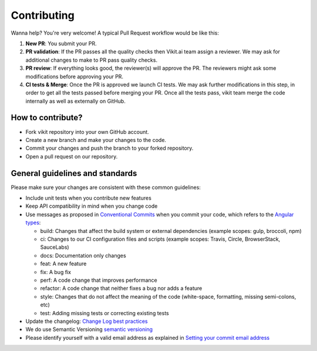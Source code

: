 .. .. _contributing:

============
Contributing
============

Wanna help? You're very welcome! A typical Pull Request workflow would be like this:

1. **New PR**: You submit your PR.
2. **PR validation**: If the PR passes all the quality checks then Vikit.ai team assign a reviewer. We may ask for additional changes to make to PR pass quality checks.
3. **PR review**: If everything looks good, the reviewer(s) will approve the PR. The reviewers might ask some modifications before approving your PR.
4. **CI tests & Merge**: Once the PR is approved we launch CI tests. We may ask further modifications in this step, in order to get all the tests passed before merging your PR. Once all the tests pass, vikit team merge the code internally as well as externally on GitHub.

How to contribute?
------------------
- Fork vikit repository into your own GitHub account.
- Create a new branch and make your changes to the code.
- Commit your changes and push the branch to your forked repository.
- Open a pull request on our repository.

General guidelines and standards
--------------------------------
Please make sure your changes are consistent with these common guidelines:

- Include unit tests when you contribute new features
- Keep API compatibility in mind when you change code 
- Use messages as proposed in `Conventional Commits <https://www.conventionalcommits.org/en/v1.0.0/>`_ when you commit your code, which refers to the `Angular types <https://github.com/angular/angular/blob/22b96b9/CONTRIBUTING.md#-commit-message-guidelines>`_:

  - build: Changes that affect the build system or external dependencies (example scopes: gulp, broccoli, npm)
  - ci: Changes to our CI configuration files and scripts (example scopes: Travis, Circle, BrowserStack, SauceLabs)
  - docs: Documentation only changes
  - feat: A new feature
  - fix: A bug fix
  - perf: A code change that improves performance
  - refactor: A code change that neither fixes a bug nor adds a feature
  - style: Changes that do not affect the meaning of the code (white-space, formatting, missing semi-colons, etc)
  - test: Adding missing tests or correcting existing tests

- Update the changelog: `Change Log best practices <https://keepachangelog.com/en/0.3.0/>`_
- We do use Semantic Versioning `semantic versioning <https://semver.org/>`_
- Please identify yourself with a valid email address as explained in `Setting your commit email address <https://docs.github.com/en/account-and-profile/setting-up-and-managing-your-personal-account-on-github/managing-email-preferences/setting-your-commit-email-address>`_
